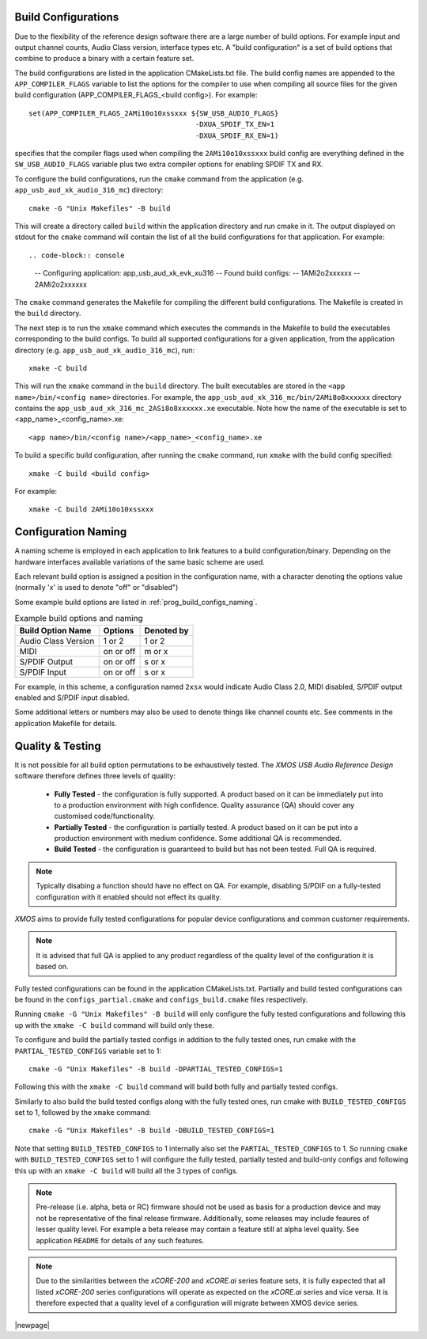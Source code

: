 
.. _usb_audio_sec_valbuild:

Build Configurations
--------------------

Due to the flexibility of the reference design software there are a large number of build options. For example input
and output channel counts, Audio Class version, interface types etc. A "build configuration" is a set of build options
that combine to produce a binary with a certain feature set.

The build configurations are listed in the application CMakeLists.txt file. The build config names are appended to the ``APP_COMPILER_FLAGS`` variable to list
the options for the compiler to use when compiling all source files for the given build configuration (APP_COMPILER_FLAGS_<build config>).
For example::

    set(APP_COMPILER_FLAGS_2AMi10o10xssxxx ${SW_USB_AUDIO_FLAGS}
                                            -DXUA_SPDIF_TX_EN=1
                                            -DXUA_SPDIF_RX_EN=1)

specifies that the compiler flags used when compiling the ``2AMi10o10xssxxx`` build config are everything defined in the
``SW_USB_AUDIO_FLAGS`` variable plus two extra compiler options for enabling SPDIF TX and RX.

To configure the build configurations, run the ``cmake`` command from the application (e.g. ``app_usb_aud_xk_audio_316_mc``) directory::

    cmake -G "Unix Makefiles" -B build

This will create a directory called ``build`` within the application directory and run cmake in it.
The output displayed on stdout for the ``cmake`` command will contain the list of all the build configurations for that application. For example::

.. code-block:: console

    -- Configuring application: app_usb_aud_xk_evk_xu316
    -- Found build configs:
    -- 1AMi2o2xxxxxx
    -- 2AMi2o2xxxxxx

The ``cmake`` command generates the Makefile for compiling the different build configurations. The Makefile is created in the ``build`` directory.

The next step is to run the ``xmake`` command which executes the commands in the Makefile to build the executables corresponding to
the build configs. To build all supported configurations for a given application, from the application directory (e.g. ``app_usb_aud_xk_audio_316_mc``),
run::

    xmake -C build

This will run the ``xmake`` command in the ``build`` directory.
The built executables are stored in the ``<app name>/bin/<config name>`` directories. For example, the ``app_usb_aud_xk_316_mc/bin/2AMi8o8xxxxxx``
directory contains the ``app_usb_aud_xk_316_mc_2ASi8o8xxxxxx.xe`` executable. Note how the name of the executable is set to <app_name>_<config_name>.xe::

    <app name>/bin/<config name>/<app_name>_<config_name>.xe


To build a specific build configuration, after running the ``cmake`` command, run ``xmake`` with the build config specified::

    xmake -C build <build config>

For example::

    xmake -C build 2AMi10o10xssxxx


Configuration Naming
--------------------

A naming scheme is employed in each application to link features to a build configuration/binary.
Depending on the hardware interfaces available variations of the same basic scheme are used.

Each relevant build option is assigned a position in the configuration name, with a character denoting the
options value (normally 'x' is used to denote "off" or "disabled")

Some example build options are listed in :ref:`prog_build_configs_naming`.

.. _prog_build_configs_naming:

.. table::  Example build options and naming

 +---------------------+-------------+-------------+
 | Build Option Name   | Options     | Denoted by  |
 +=====================+=============+=============+
 | Audio Class Version | 1 or 2      | 1 or 2      |
 +---------------------+-------------+-------------+
 | MIDI                | on or off   | m or x      |
 +---------------------+-------------+-------------+
 | S/PDIF Output       | on or off   | s or x      |
 +---------------------+-------------+-------------+
 | S/PDIF Input        | on or off   | s or x      |
 +---------------------+-------------+-------------+

For example, in this scheme, a configuration named ``2xsx`` would indicate Audio Class 2.0, MIDI
disabled, S/PDIF output enabled and S/PDIF input disabled.

Some additional letters or numbers may also be used to denote things like channel counts etc. See comments
in the application Makefile for details.

Quality & Testing
-----------------

It is not possible for all build option permutations to be exhaustively tested. The `XMOS USB Audio
Reference Design` software therefore defines three levels of quality:

    * **Fully Tested** - the configuration is fully supported. A product based on it can be immediately put into to a
      production environment with high confidence. Quality assurance (QA) should cover any customised code/functionality.
    * **Partially Tested** - the configuration is partially tested. A product based on it can be put into a production
      environment with medium confidence. Some additional QA is recommended.
    * **Build Tested** - the configuration is guaranteed to build but has not been tested. Full QA is required.

.. note::

   Typically disabing a function should have no effect on QA. For example, disabling S/PDIF on a fully-tested configuration
   with it enabled should not effect its quality.

`XMOS` aims to provide fully tested configurations for popular device configurations and common customer requirements.

.. note::

   It is advised that full QA is applied to any product regardless of the quality level of the configuration it is based on.

Fully tested configurations can be found in the application CMakeLists.txt. Partially and build tested configurations can be
found in the ``configs_partial.cmake`` and ``configs_build.cmake`` files respectively.

Running ``cmake -G "Unix Makefiles" -B build`` will only configure the fully tested configurations and following this
up with the ``xmake -C build`` command will build only these.

To configure and build the partially tested configs in addition to the fully tested ones, run cmake with the ``PARTIAL_TESTED_CONFIGS`` variable set to 1::

    cmake -G "Unix Makefiles" -B build -DPARTIAL_TESTED_CONFIGS=1

Following this with the ``xmake -C build`` command will build both fully and partially tested configs.

Similarly to also build the build tested configs along with the fully tested ones, run cmake with ``BUILD_TESTED_CONFIGS`` set to 1, followed by the ``xmake`` command::

    cmake -G "Unix Makefiles" -B build -DBUILD_TESTED_CONFIGS=1

Note that setting ``BUILD_TESTED_CONFIGS`` to 1 internally also set the ``PARTIAL_TESTED_CONFIGS`` to 1. So running ``cmake`` with ``BUILD_TESTED_CONFIGS``
set to 1 will configure the fully tested, partially tested and build-only configs and following this up with an ``xmake -C build`` will build all the 3 types
of configs.


.. note::

    Pre-release (i.e. alpha, beta or RC) firmware should not be used as basis for a production device and may not be
    representative of the final release firmware. Additionally, some releases may include feaures of lesser quality level.
    For example a beta release may contain a feature still at alpha level quality. See application ``README``
    for details of any such features.

.. note::

    Due to the similarities between the `xCORE-200` and `xCORE.ai` series feature sets, it is fully expected that all
    listed `xCORE-200` series configurations will operate as expected on the `xCORE.ai` series and vice versa. It is therefore
    expected that a quality level of a configuration will migrate between XMOS device series.


|newpage|



